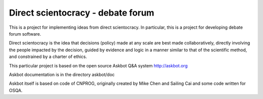 ===================================
Direct scientocracy - debate forum
===================================

This is a project for implementing ideas from direct scientocracy.
In particular, this is a project for developing debate forum software.


Direct scientocracy is the idea that decisions (policy) made at any scale
are best made collaboratively, directly involving the people impacted
by the decision, guided by evidence and logic in a manner similar to that
of the scientific method, and constrained by a charter of ethics.


This particular project is based on the open source Askbot Q&A system
http://askbot.org

Askbot documentation is in the directory askbot/doc

Askbot itself is based on code of CNPROG, originally created by Mike Chen 
and Sailing Cai and some code written for OSQA.
